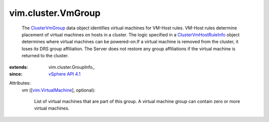 
vim.cluster.VmGroup
===================
  The `ClusterVmGroup <vim/cluster/VmGroup.rst>`_ data object identifies virtual machines for VM-Host rules. VM-Host rules determine placement of virtual machines on hosts in a cluster. The logic specified in a `ClusterVmHostRuleInfo <vim/cluster/VmHostRuleInfo.rst>`_ object determines where virtual machines can be powered-on.If a virtual machine is removed from the cluster, it loses its DRS group affiliation. The Server does not restore any group affiliations if the virtual machine is returned to the cluster.
:extends: vim.cluster.GroupInfo_
:since: `vSphere API 4.1 <vim/version.rst#vimversionversion6>`_

Attributes:
    vm ([`vim.VirtualMachine <vim/VirtualMachine.rst>`_], optional):

       List of virtual machines that are part of this group. A virtual machine group can contain zero or more virtual machines.
